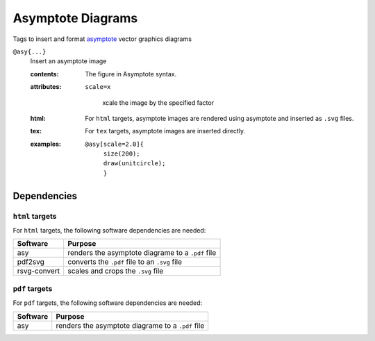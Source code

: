 Asymptote Diagrams
==================

Tags to insert and format `asymptote
<http://asymptote.sourceforge.net>`_ vector graphics diagrams

.. _tags-asy:

``@asy{...}``
   Insert an asymptote image

   .. index::
      single: tags; @asy

   :contents:

      The figure in Asymptote syntax.

   :attributes:

      ``scale=x``

         xcale the image by the specified factor

   :html: For ``html`` targets, asymptote images are rendered using
          asymptote and inserted as ``.svg`` files.

   :tex: For ``tex`` targets, asymptote images are inserted
         directly.
      
   :examples:

      ::

         @asy[scale=2.0]{
              size(200);                                                                                                                                             
              draw(unitcircle);
              }

Dependencies
------------

``html`` targets
~~~~~~~~~~~~~~~~

For ``html`` targets, the following software dependencies are needed:

+--------------+----------------------------------------------------+
| Software     | Purpose                                            |
+==============+====================================================+
| asy          | renders the asymptote diagrame to a ``.pdf`` file  |
+--------------+----------------------------------------------------+
| pdf2svg      | converts the ``.pdf`` file to an ``.svg`` file     |
+--------------+----------------------------------------------------+
| rsvg-convert | scales and crops the ``.svg`` file                 |
+--------------+----------------------------------------------------+

``pdf`` targets
~~~~~~~~~~~~~~~

For ``pdf`` targets, the following software dependencies are needed:

+--------------+----------------------------------------------------+
| Software     | Purpose                                            |
+==============+====================================================+
| asy          | renders the asymptote diagrame to a ``.pdf`` file  |
+--------------+----------------------------------------------------+
